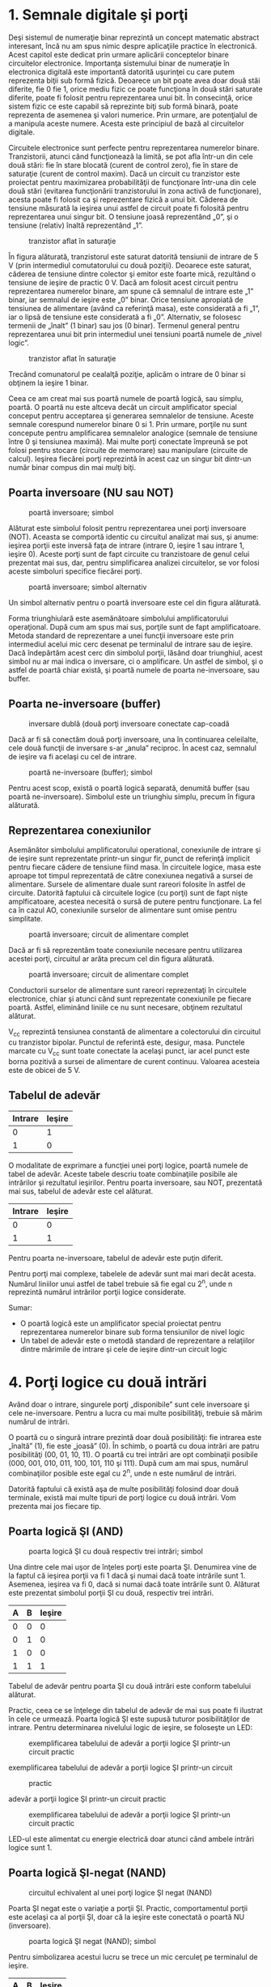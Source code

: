 * 1. Semnale digitale şi porţi

Deşi sistemul de numeraţie binar reprezintă un concept matematic
abstract interesant, încă nu am spus nimic despre aplicaţiile practice
în electronică. Acest capitol este dedicat prin urmare aplicării
conceptelor binare circuitelor electronice. Importanţa sistemului binar
de numeraţie în electronica digitală este importantă datorită uşurinţei
cu care putem reprezenta biţii sub formă fizică. Deoarece un bit poate
avea doar două stăi diferite, fie 0 fie 1, orice mediu fizic ce poate
funcţiona în două stări saturate diferite, poate fi folosit pentru
reprezentarea unui bit. În consecinţă, orice sistem fizic ce este
capabil să reprezinte biţi sub formă binară, poate reprezenta de
asemenea şi valori numerice. Prin urmare, are potenţialul de a manipula
aceste numere. Acesta este principiul de bază al circuitelor digitale.

Circuitele electronice sunt perfecte pentru reprezentarea numerelor
binare. Tranzistorii, atunci când funcţionează la limită, se pot afla
într-un din cele două stări: fie în stare blocată (curent de control
zero), fie în stare de saturaţie (curent de control maxim). Dacă un
circuit cu tranzistor este proiectat pentru maximizarea probabilităţii
de funcţionare într-una din cele două stări (evitarea funcţionării
tranzistorului în zona activă de funcţionare), acesta poate fi folosit
ca şi reprezentare fizică a unui bit. Căderea de tensiune măsurată la
ieşirea unui astfel de circuit poate fi folosită pentru reprezentarea
unui singur bit. O tensiune joasă reprezentând „0”, şi o tensiune
(relativ) înaltă reprezentând „1”.

#+CAPTION: tranzistor aflat în saturaţie
[[../poze/04068.png]]

În figura alăturată, tranzistorul este saturat datorită tensiunii de
intrare de 5 V (prin intermediul comutatorului cu două poziţii).
Deoarece este saturat, căderea de tensiune dintre colector şi emitor
este foarte mică, rezultând o tensiune de ieşire de practic 0 V. Dacă am
folosit acest circuit pentru reprezentarea numerelor binare, am spune că
semnalul de intrare este „1” binar, iar semnalul de ieşire este „0”
binar. Orice tensiune apropiată de tensiunea de alimentare (având ca
referinţă masa), este considerată a fi „1”, iar o lipsă de tensiune este
considerată a fi „0”. Alternativ, se folosesc termenii de „înalt” (1
binar) sau jos (0 binar). Termenul general pentru reprezentarea unui bit
prin intermediul unei tensiuni poartă numele de „nivel logic”.

#+CAPTION: tranzistor aflat în saturaţie
[[../poze/04068.png]]

Trecând comunatorul pe cealalţă poziţie, aplicăm o intrare de 0 binar si
obţinem la ieşire 1 binar.

Ceea ce am creat mai sus poartă numele de poartă logică, sau simplu,
poartă. O poartă nu este altceva decât un circuit amplificator special
conceput pentru acceptarea şi generarea semnalelor de tensiune. Aceste
semnale corespund numerelor binare 0 si 1. Prin urmare, porţile nu sunt
concepute pentru amplificarea semnalelor analogice (semnale de tensiune
între 0 şi tensiunea maximă). Mai multe porţi conectate împreună se pot
folosi pentru stocare (circuite de memorare) sau manipulare (circuite de
calcul). Ieşirea fiecărei porţi reprezintă în acest caz un singur bit
dintr-un număr binar compus din mai mulţi biţi.

** Poarta inversoare (NU sau NOT)

#+CAPTION: poartă inversoare; simbol
[[../poze/04070.png]]

Alăturat este simbolul folosit pentru reprezentarea unei porţi
inversoare (NOT). Aceasta se comportă identic cu circuitul analizat mai
sus, şi anume: ieşirea porţii este inversă faţa de intrare (intrare 0,
ieşire 1 sau intrare 1, ieşire 0). Aceste porţi sunt de fapt circuite cu
tranzistoare de genul celui prezentat mai sus, dar, pentru simplificarea
analizei circuitelor, se vor folosi aceste simboluri specifice fiecărei
porţi.

#+CAPTION: poartă inversoare; simbol alternativ
[[../poze/04099.png]]

Un simbol alternativ pentru o poartă inversoare este cel din figura
alăturată.

Forma triunghiulară este asemănătoare simbolului amplificatorului
operaţional. După cum am spus mai sus, porţile sunt de fapt
amplificatoare. Metoda standard de reprezentare a unei funcţii
inversoare este prin intermediul acelui mic cerc desenat pe terminalul
de intrare sau de ieşire. Dacă îndepărtăm acest cerc din simbolul
porţii, lăsând doar triunghiul, acest simbol nu ar mai indica o
inversare, ci o amplificare. Un astfel de simbol, şi o astfel de poartă
chiar există, şi poartă numele de poarta ne-inversoare, sau buffer.

** Poarta ne-inversoare (buffer)

#+CAPTION: inversare dublă (două porţi inversoare conectate cap-coadă
[[../poze/04087.png]]

Dacă ar fi să conectăm două porţi inversoare, una în continuarea
celeilalte, cele două funcţii de inversare s-ar „anula” reciproc. În
acest caz, semnalul de ieşire va fi acelaşi cu cel de intrare.

#+CAPTION: poartă ne-inversoare (buffer); simbol
[[../poze/04088.png]]

Pentru acest scop, există o poartă logică separată, denumită buffer (sau
poartă ne-inversoare). Simbolul este un triunghiu simplu, precum în
figura alăturată.

** Reprezentarea conexiunilor

Asemănător simbolului amplificatorului operational, conexiunile de
intrare şi de ieşire sunt reprezentate printr-un singur fir, punct de
referinţă implicit pentru fiecare cădere de tensiune fiind masa. În
circuitele logice, masa este aproape tot timpul reprezentată de către
conexiunea negativă a sursei de alimentare. Sursele de alimentare duale
sunt rareori folosite în astfel de circuite. Datorită faptului că
circuitele logice (cu porţi) sunt de fapt nişte amplficatoare, acestea
necesită o sursă de putere pentru funcţionare. La fel ca în cazul AO,
conexiunile surselor de alimentare sunt omise pentru simplitate.

#+CAPTION: poartă inversoare; circuit de alimentare complet
[[../poze/04071.png]]

Dacă ar fi să reprezentăm toate conexiunile necesare pentru utilizarea
acestei porţi, circuitul ar arăta precum cel din figura alăturată.

#+CAPTION: poartă inversoare; circuit de alimentare complet
[[../poze/04072.png]]

Conductorii surselor de alimentare sunt rareori reprezentaţi în
circuitele electronice, chiar şi atunci când sunt reprezentate
conexiunile pe fiecare poartă. Astfel, eliminând liniile ce nu sunt
necesare, obţinem rezultatul alăturat.

V_{cc} reprezintă tensiunea constantă de alimentare a colectorului din
circuitul cu tranzistor bipolar. Punctul de referintă este, desigur,
masa. Punctele marcate cu V_{cc} sunt toate conectate la acelaşi punct,
iar acel punct este borna pozitivă a sursei de alimentare de curent
continuu. Valoarea acesteia este de obicei de 5 V.

** Tabelul de adevăr

| Intrare   | Ieşire   |
|-----------+----------|
| 0         | 1        |
| 1         | 0        |

O modalitate de exprimare a funcţiei unei porţi logice, poartă numele de
tabel de adevăr. Aceste tabele descriu toate combinaţiile posibile ale
intrărilor şi rezultatul ieşirilor. Pentru poarta inversoare, sau NOT,
prezentată mai sus, tabelul de adevăr este cel alăturat.

| Intrare   | Ieşire   |
|-----------+----------|
| 0         | 0        |
| 1         | 1        |

Pentru poarta ne-inversoare, tabelul de adevăr este puţin diferit.

Pentru porţi mai complexe, tabelele de adevăr sunt mai mari decât
acesta. Numărul liniilor unui astfel de tabel trebuie să fie egal cu
2^{n}, unde n reprezintă numărul intrărilor porţii logice considerate.

Sumar:

-  O poartă logică este un amplificator special proiectat pentru
   reprezentarea numerelor binare sub forma tensiunilor de nivel logic
-  Un tabel de adevăr este o metodă standard de reprezentare a
   relaţiilor dintre mărimile de intrare şi cele de ieşire dintr-un
   circuit logic

* 4. Porţi logice cu două intrări

Având doar o intrare, singurele porţi „disponibile” sunt cele inversoare
şi cele ne-inversoare. Pentru a lucra cu mai multe posibilităţi, trebuie
să mărim numărul de intrări.

O poartă cu o singură intrare prezintă doar două posibilităţi: fie
intrarea este „înaltă” (1), fie este „joasă” (0). În schimb, o poartă cu
doua intrări are patru posibilităţi (00, 01, 10, 11). O poartă cu trei
intrări are opt combinaţii posibile (000, 001, 010, 011, 100, 101, 110
şi 111). După cum am mai spus, numărul combinaţiilor posible este egal
cu 2^{n}, unde n este numărul de intrări.

Datorită faptului că există aşa de multe posibilităţi folosind doar două
terminale, există mai multe tipuri de porţi logice cu două intrări. Vom
prezenta mai jos fiecare tip.

** Poarta logică ŞI (AND)

#+CAPTION: poarta logică ŞI cu două respectiv trei intrări; simbol
[[../poze/04100.png]]

Una dintre cele mai uşor de înţeles porţi este poarta ŞI. Denumirea vine
de la faptul că ieşirea porţii va fi 1 dacă şi numai dacă toate
intrările sunt 1. Asemenea, ieşirea va fi 0, dacă si numai dacă toate
intrările sunt 0. Alăturat este prezentat simbolul porţii ŞI cu două,
respectiv trei intrări.

| A   | B   | Ieşire   |
|-----+-----+----------|
| 0   | 0   | 0        |
| 0   | 1   | 0        |
| 1   | 0   | 0        |
| 1   | 1   | 1        |

Tabelul de adevăr pentru poarta ŞI cu două intrări este conform
tabelului alăturat.

Practic, ceea ce se înţelege din tabelul de adevăr de mai sus poate fi
ilustrat în cele ce urmează. Poarta logică ŞI este supusă tuturor
posibilităţilor de intrare. Pentru determinarea nivelului logic de
ieşire, se foloseşte un LED:

#+CAPTION: exemplificarea tabelului de adevăr a porţii logice ŞI
#+CAPTION: printr-un circuit practic
[[../poze/04102.png]] 
#+CAPTION:
exemplificarea tabelului de adevăr a porţii logice ŞI printr-un circuit
#+CAPTION: practic
[[../poze/04103.png]] 
#+CAPTION: exemplificarea tabelului de
adevăr a porţii logice ŞI printr-un circuit practic
[[../poze/04104.png]] 
#+CAPTION: exemplificarea tabelului de adevăr a
#+CAPTION: porţii logice ŞI printr-un circuit practic
[[../poze/04105.png]]

LED-ul este alimentat cu energie electrică doar atunci când ambele
intrări logice sunt 1.

** Poarta logică ŞI-negat (NAND)

#+CAPTION: circuitul echivalent al unei porţi logice ŞI negat (NAND)
[[../poze/04106-1.png]]

Poarta ŞI negat este o variaţie a porţii ŞI. Practic, comportamentul
porţii este acelaşi ca al porţii ŞI, doar că la ieşire este conectată o
poartă NU (inversoare).

#+CAPTION: poarta logică ŞI negat (NAND); simbol
[[../poze/04106.png]]

Pentru simbolizarea acestui lucru se trece un mic cerculeţ pe terminalul
de ieşire.

| A   | B   | Ieşire   |
|-----+-----+----------|
| 0   | 0   | 1        |
| 0   | 1   | 1        |
| 1   | 0   | 1        |
| 1   | 1   | 0        |

Tabelul de adevăr este exact invers faţă de cel prezentat anterior
pentru poarta ŞI.

După câte se poate observa, principiul este asemănător: ieşirea este 1
dacă toate intrările sunt 0 şi invers.

** Poarta logică SAU (OR)

#+CAPTION: poarta logică SAU (OR); simbol
[[../poze/04107.png]]

Ieşirea unei porţi logice SAU este 1 dacă oricare dintre intrări este 1.
Ieşirea este 0 doar dacă toate intrările sunt 0.

| A   | B   | Ieşire   |
|-----+-----+----------|
| 0   | 0   | 0        |
| 0   | 1   | 1        |
| 1   | 0   | 1        |
| 1   | 1   | 1        |

Tabelul de adevăr este cel alăturat.

Următoarele ilustraţii redau modul de funcţionare a porţii SAU, atunci
când cele două intrări foarmează toate combinaţiile posibile. Indicaţia
vizuală a ieşirii este furnizată de un LED:

#+CAPTION: exemplificarea tabelului de adevăr a porţii logice SAU
#+CAPTION: printr0un circuit practic
[[../poze/04109.png]] 
#+CAPTION:
exemplificarea tabelului de adevăr a porţii logice SAU printr-un circuit
#+CAPTION: practic
[[../poze/04110.png]] 
#+CAPTION: exemplificarea tabelului de
adevăr a porţii logice SAU printr-un circuit practic
[[../poze/04111.png]] 
#+CAPTION: exemplificarea tabelului de adevăr a
#+CAPTION: porţii logice SAU printr-un circuit practic
[[../poze/04112.png]]

Dacă oricare dintre intrări se află în poziţia 1, LED-ul va fi alimentat
cu energie electrică.

** Poarta logică SAU negat (NOR)

#+CAPTION: schema echivalentă a unei porţi SAU negate (NOR)
[[../poze/04113-1.png]]

După cum probabil v-aţi dat seama, poarta SAU negată este o partă SAU cu
valoarea de ieşire negată (0 negat este 1, iar 1 negat este 0). Schema
echivalentă este cea din figura alăturată.

#+CAPTION: simbolul unei porţi SAU negate (NOR)
[[../poze/04113.png]]

Pentru simplificarea reprezentării însă, există desigur un simbol
special, conform figurii alăturate.

| A   | B   | Ieşire   |
|-----+-----+----------|
| 0   | 0   | 1        |
| 0   | 1   | 0        |
| 1   | 0   | 0        |
| 1   | 1   | 0        |

Tabelul de adevăr este exact invers faţă de cel al porţii SAU.

Principiul de bază este următorul: ieşirea este zero dacă cel puţin una
dintre intrări este 1 şi este 1 doar atunci când ambele intrări sunt 0.

** Poarta logică ŞI negativă

#+CAPTION: schema echivalentă a unei porţi logice ŞI negative
[[../poze/04114-1.png]]

O poartă logică ŞI negativă funcţionează la fel ca o poartă ŞI având
toate intrările inversate (conectate la porţi NU).

#+CAPTION: simbolul unei porţi logice ŞI negative
[[../poze/04114-2.png]]

Conform standardului de notare, aceste intrări sunt simbolizate cu
ajutorul unor cerculeţe.

| A   | B   | Ieşire   |
|-----+-----+----------|
| 0   | 0   | 1        |
| 0   | 1   | 0        |
| 1   | 0   | 0        |
| 1   | 1   | 0        |

Contrar intuiţiei, comportamentul logic al unei porţi ŞI negative nu
este acelaşi cu al unei porţi ŞI negate. De fapt, tabelul său de adevăr
este identic cu al unei porţi logic SAU negate.

** Poarta logică SAU negativă

#+CAPTION: schema echivalentă a unei porţi logice SAU negative
[[../poze/04115-1.png]]

Conform aceluiaşi principiu, o poartă logică SAU negativă se comportă
asemenea unei porţi SAU cu toate intrările inversate.

#+CAPTION: simbolul unei porţi logice SAU negative
[[../poze/04115-2.png]]

Conform standardului de notare, aceste intrări inversate sunt
simbolizate prin cerculeţe.

| A   | B   | Ieşire   |
|-----+-----+----------|
| 0   | 0   | 1        |
| 0   | 1   | 1        |
| 1   | 0   | 1        |
| 1   | 1   | 0        |

Comportamentul logic şi tabelul de adevăr este exact acelaşi cu al unei
porţi logice ŞI-negat.

** Poarta logică SAU-exlusiv (XOR)

#+CAPTION: simbolul unei porţi logice SAU-exclusiv
[[../poze/04116.png]]

Ultimele şase variante de porţi logice au fost variaţii directe ale
celor trei funcţii de bază: ŞI, SAU şi NU. Poarta SAU-exclusiv este însă
diferită.

| A   | B   | Ieşire   |
|-----+-----+----------|
| 0   | 0   | 0        |
| 0   | 1   | 1        |
| 1   | 0   | 1        |
| 1   | 1   | 0        |

Ieşirea este 1 doar dacă intrările se alfă la nivele logice diferite,
fie 0 şi 1, fie 1 şi 0. Altfel, ieşirea este 0 dacă toate intrările se
află la acelaşi nivel logic.

#+CAPTION: schema echivalentă a unei porţi logice SAU-exclusiv formată
#+CAPTION: din porţi SI, SAU şi NU
[[../poze/04117.png]]

Circuitele echivalente pentru o poartă SAU-exclusiv sunt formate din
porţi ŞI, SAU şi NU. O metodă directă de simularea a unei porţi
SAU-exclusiv este prin introducerea în circuit pentru început a unei
porţi SAU. Apoi adăugăm porţi astfel încât să impiedicăm o valoare de 1
pe ieşire atunci când ambele intrări sunt 1.

Putem verifica faptul că tabelul de adevăr al circuitului echivalent de
mai sus este acelaşi cu tabelul de adevăr prezentat iniţial.

În acest circuit, poarta ŞI de ieşire se comportă ca un repetor
(memorie) pentru poarta SAU atunci când ieşirea porţii ŞI-negat este 1.
Acest lucru se întâmplă pentru primele trei combinaţii (00, 01 şi 10).
Totuşi, atunci când ambele intrări sunt 1, ieşirea porţii SAU-negat este
0, forţând o valoare de 0 pe ieşirea porţii SAU.

#+CAPTION: schema echivalentă a unei porţi logice SAU-exclusiv formată
#+CAPTION: din porţi ŞI, SAU şi NU
[[../poze/04118.png]]

Un alt circuit echivalent pentru o poartă SAU-exclusiv este format din
două porţi ŞI negate (cu ajutorul unei porţi NU). Acestea generează la
ieşire o valoare de 1 dacă intrările sunt 01, respectiv 10. O poartă
finală SAU permite o ieşire de 1 dacă cel puţin o poartă ŞI are o ieşire
de 1.

Porţile SAU-exclusiv sunt utilizate în circuitele unde este necesară o
comparaţie bit cu bine a două sau mai multe numere binare.

** Poarta logică SAU-negat-exclusiv (XNOR)

#+CAPTION: schema echivalentă a unei porţi logice SAU-negat-exclusiv
[[../poze/04119-1.png]]

Ultima poartă pe care o vom analiza este poarta SAU-negat-exclusiv.
Aceasta este echivalentă cu poarta SAU-exclusiv, doar că ieşirea este
inversată.

#+CAPTION: simbolul unei porţi logice SAU-negat-exclusiv
[[../poze/04119.png]]

Desigur, şi pentru această poartă există un simbol special.

| A   | B   | Ieşire   |
|-----+-----+----------|
| 0   | 0   | 1        |
| 0   | 1   | 0        |
| 1   | 0   | 0        |
| 1   | 1   | 1        |

Şi, în sfârşit, să vedem cum arată tabelul de adevăr pentru această
poartă.

Aşa cum reiese din acest tabel, scopul unei porţi logice
SAU-negat-exclusiv este de a genera un nivel logic 1 atunci când ambele
intrări sunt la acelaşi nivel (fie 00, fie 11).

Sumar:

-  Poarta logică ŞI: ieşirea este 1 doar dacă ambele intrări sunt 1
-  Poarta logică SAU: ieşirea este 1 dacă intrarea A sau intrarea B este
   1

* 9. Principiul universalităţii

Porţile logice ŞI-negat şi SAU-negat posedă o proprietate specială: sunt
universale. Cu alte cuvinte, având un număr suficient de astfel de
porţi, fiecare din ele poate simula modul de funcţionare al oricărei
alte porţi. De exemplu, putem construi un circuit care să se comporte
precum o poartă SAU, folosind trei porţi ŞI-negat interconectate.
Această abilitate este caracteristică doar acestor două tipuri de porţi.
Practic, multe sisteme de control digital sunt construite doar cu
ajutorul porţilor ŞI-negat şi SAU-negat, toate funcţiile logice necesare
fiind derivate prin interconectarea acestor tipuri de porţi.

Vom lua mai jos câteva astfel de exemple.

** Realizarea funcţiei NU

Să revedem prima dată simbolul şi tabelul de adevăr pentru poarta NU:

| Intrare   | Ieşire   |
|-----------+----------|
| 0         | 1        |
| 1         | 0        |

#+CAPTION: poartă logică NU
[[../poze/04070.png]]

#+CAPTION: funcţia logică NU realizată cu porţi logice ŞI-negat şi
SAU-negat prin interconectarea intrărilor [[../poze/04154-1.png]]

În figura alăturată este prezentat modul de realizare a acestei funcţii
folosind porţi logice ŞI-negat şi SAU-negat.

#+CAPTION: funcţia logică NU realizată cu porţi logice ŞI-negat şi
SAU-negat prin legarea uneia dintre intrări la masă
[[../poze/04154.png]]

Această metodă de conectare împreună a intrărilor duce la creşterea
curentului de intrare. Prin urmare, atât în cazul de faţă, cât şi în
exemplele ce urmează, se va folosi conectarea la masă a unuia dintre
terminali (celălalt terminal de intrare va fi legat la sursa de
alimentare). Funcţional, rezultatul este acelaşi.

** Realizarea funcţiei ne-inversoare (buffer)

Să revedem prima dată simbolul şi tabelul de adevăr pentru o poartă
ne-inversoare:

| Intrare   | Ieşire   |
|-----------+----------|
| 0         | 0        |
| 1         | 1        |

#+CAPTION: simbolul unei porţi ne-inversoare
[[../poze/04088.png]]

#+CAPTION: realizarea funcţiei ne-inversoare cu două etaje de porţi
ŞI-negat şi SAU-negat conectate împreună [[../poze/04155.png]]

Conform celor spuse mai sus, realizarea acestei funcţii folosind porţi
logice ŞI-negat şi SAU-negat se realizează conectând două etaje
împreună, conform figurii alăturate.

** Realizarea funcţiei ŞI

Simbolul şi tabelul de adevăr al porţii logice ŞI:

| A   | B   | Ieşire   |
|-----+-----+----------|
| 0   | 0   | 0        |
| 0   | 1   | 0        |
| 1   | 0   | 0        |
| 1   | 1   | 1        |

#+CAPTION: simbolul porţii logice ŞI
[[../poze/04156-1.png]]

#+CAPTION: realizarea funcţiei ŞI prin intermediul a două porţi logice
ŞI-negat [[../poze/04156-2.png]]

Folosind porţi logice ŞI-negat pentru realizarea funcţiei ŞI, avem
nevoie de adăugarea unui etaj inversor (poartă NU) pe ieşirea porţii
ŞI-negat. Dar, am văzut mai sus cum se poate realiza o poartă NU
folosind o poartă ŞI-negat. Prin urmare, schema finală este cea din
figura alăturată.

#+CAPTION: realizarea funcţiei ŞI prin intermediul a două porţi logice
ŞI-negat [[../poze/04156.png]]

Acelaşi lucru se poate realiza folosind porţi logice SAU-negat, prin
inversarea (poartă NU) tuturor intrărilor printr-o poartă SAU-negat. Din
nou, am văzut mai sus cum se poate realiza o poartă NU dintr-o poartă
SAU-negat.

** Realizarea funcţiei ŞI-negat

| A   | B   | Ieşire   |
|-----+-----+----------|
| 0   | 0   | 1        |
| 0   | 1   | 1        |
| 1   | 0   | 1        |
| 1   | 1   | 0        |

#+CAPTION: simbolul unei porţi logice ŞI-negat
[[../poze/04106.png]]

Desigur, nu avem ce „construi” la o funcţie ŞI-negat cu ajutorul
porţilor ŞI-negat, pentru că nu este nimic de făcut.

#+CAPTION: realizarea funcţiei logice ŞI-negat cu ajutorul porţilor
SAU-negat [[../poze/04157.png]]

Cu ajutorul porţilor SAU-negat însă, va trebui să inversăm atât
intrările cu o poartă SAU-negat, precum şi ieşirea acesteia din urmă (cu
o poartă NU). Din nou, am văzut mai sus cum se poate realiza o poartă NU
cu ajutorul porţii SAU-negat.

** Realizarea funcţiei SAU

| A   | B   | Ieşire   |
|-----+-----+----------|
| 0   | 0   | 0        |
| 0   | 1   | 1        |
| 1   | 0   | 1        |
| 1   | 1   | 1        |

#+CAPTION: simbolul porţii logice SAU
[[../poze/04107.png]]

#+CAPTION: realizarea funcţiei logice SAU cu ajutorul porţilor logice
SAU-negat [[../poze/04158-1.png]]

Inversarea ieşirii unei porţi SAU-negat (cu ajutorul unei alte porţi
SAU-negat conectată ca şi poartă NU) are ca rezultat funcţia SAU.

#+CAPTION: realizarea funcţiei logice SAU cu ajutorul porţilor logice
SAU-negat [[../poze/04158.png]]

Folosind porţi SAU-negat, trebuie să inversăm toate intrările pentru
simularea funcţiei SAU, la fel cum a trebui să inversăm toate intrările
unei porţi SAU-negat pentru a obţine funcţie ŞI.

Ţineţi minte că inversarea tuturor intrărilor unei porţi rezultă în
schimbarea funcţiei esenţiale ale acesteia. Astfel, poarta ŞI devine
SAU, iar poarta SAU devine ŞI, plus o ieşire inversată. Astfel, cu toate
intrările inversate, o poartă ŞI-negat se comportă precum o poartă SAU;
o poartă SAU-negat se comportă precum o poartă ŞI; o poartă ŞI se
comportă precum o poartă SAU-negat; şi, în fine, o poartă SAU se
comportă precum o poartă ŞI-negat. În cadrul algebrei booleene, aceste
transformări sunt cunoscute sub numele de „teorema lui DeMorgan”.

** Realizarea funcţiei SAU-negat

| A   | B   | Ieşire   |
|-----+-----+----------|
| 0   | 0   | 1        |
| 0   | 1   | 0        |
| 1   | 0   | 0        |
| 1   | 1   | 0        |

#+CAPTION: simbolul porţii SAU-negat
[[../poze/04113.png]]

#+CAPTION: realizarea funcţiei SAU-negat prin intermediul porţilor
ŞI-negat [[../poze/04159.png]]

Pentru realizarea acestei fucţii folosind porţi ŞI-negat, trebuie să
inversăm toate intrările şi ieşirea. Procedeul este asemănător cu cel
prin care am realizat funcţia ŞI-negat folosind porţi logice SAU-negat.

Sumar:

-  
-  

* 10. Modul de împachetare

Circuitele digitale cu porţi logice sunt confecţionate ca şi circuite
integrate: toţi tranzistori şi rezistorii ce intră în componenţa
circuitului sunt construiţi pe o singură bucată de material
semiconductor. Prin urmare, dacă avem nevoie de un număr relativ de
porţi logice, putem folosi circuite integrate sub forma capsulelor DIP.
Aceste circuite integrate sunt disponibile cu un număr par de pini, cele
mai comune fiind cu 8, 14, 16, 18 sau 24 de pini

Numărul de catalog al acestor capsule indică numărul şi tipul porţilor
conţinute în pachet. Aceste numere de catalog sunt standardizate, ceea
ce înseamnă că un circuit „74LS02” produs de Motorola este indentic ca
şi funcţionalitate cu un circuit „74LS02” produs de Fairchild sau de
oricare alt producător. Codul de litere ce precedă aceste numere de
catalog sunt însă unice fiecărui producător în parte. De exemplu
„SN74LS02” reprezintă o capsulă cu patru porţi logice SAU-negat, produsă
de Motorola. Un „DM74LS02” este acelaşi circuit din punct de vedere
funcţional, dar produs de Fairchild.

Mai jos sunt date ca şi referinţă câteva capsule DIP dintre cele mai
utilizate:

#+CAPTION: capsule DIP
[[../poze/04160.png]]

Sumar:

-  
-  

